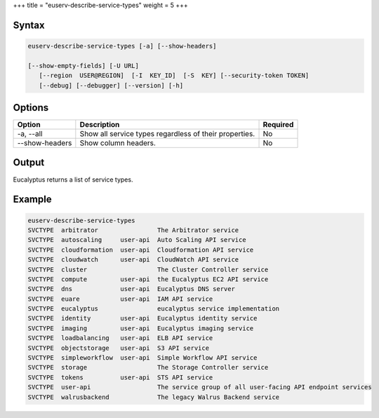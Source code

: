 +++
title = "euserv-describe-service-types"
weight = 5
+++

..  _euserv-describe-services-types:



======
Syntax
======



.. code::

  euserv-describe-service-types [-a] [--show-headers]
  
  [--show-empty-fields] [-U URL]
     [--region  USER@REGION]  [-I  KEY_ID]  [-S  KEY] [--security-token TOKEN]
     [--debug] [--debugger] [--version] [-h]



=======
Options
=======



.. list-table::
  :header-rows: 1

  *
    - Option
    - Description
    - Required
  *
    - -a, --all
    - Show all service types regardless of their properties.
    - No
  *
    - --show-headers
    - Show column headers.
    - No




======
Output
======

Eucalyptus returns a list of service types. 



=======
Example
=======



.. code::

  euserv-describe-service-types 
  SVCTYPE  arbitrator                The Arbitrator service                                      
  SVCTYPE  autoscaling     user-api  Auto Scaling API service                                    
  SVCTYPE  cloudformation  user-api  Cloudformation API service                                  
  SVCTYPE  cloudwatch      user-api  CloudWatch API service                                      
  SVCTYPE  cluster                   The Cluster Controller service                              
  SVCTYPE  compute         user-api  the Eucalyptus EC2 API service                              
  SVCTYPE  dns             user-api  Eucalyptus DNS server                                       
  SVCTYPE  euare           user-api  IAM API service                                             
  SVCTYPE  eucalyptus                eucalyptus service implementation                           
  SVCTYPE  identity        user-api  Eucalyptus identity service                                 
  SVCTYPE  imaging         user-api  Eucalyptus imaging service                                  
  SVCTYPE  loadbalancing   user-api  ELB API service                                             
  SVCTYPE  objectstorage   user-api  S3 API service                                              
  SVCTYPE  simpleworkflow  user-api  Simple Workflow API service                                 
  SVCTYPE  storage                   The Storage Controller service                              
  SVCTYPE  tokens          user-api  STS API service                                             
  SVCTYPE  user-api                  The service group of all user-facing API endpoint services  
  SVCTYPE  walrusbackend             The legacy Walrus Backend service



